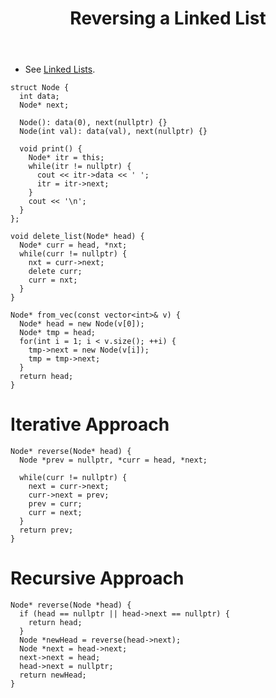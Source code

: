 :PROPERTIES:
:ID:       1bc40ef5-2d0c-4e26-b421-90483aa64d32
:END:
#+title: Reversing a Linked List
#+filetags: :CS:

- See [[id:58e01dcb-3b38-41dc-852d-777a5ec4cd2a][Linked Lists]].
#+begin_src C++ :includes <bits/stdc++.h> :main no :namespaces std
  struct Node {
    int data;
    Node* next;

    Node(): data(0), next(nullptr) {}
    Node(int val): data(val), next(nullptr) {}

    void print() {
      Node* itr = this;
      while(itr != nullptr) {
        cout << itr->data << ' ';
        itr = itr->next;
      }
      cout << '\n';
    }
  };

  void delete_list(Node* head) {
    Node* curr = head, *nxt;
    while(curr != nullptr) {
      nxt = curr->next;
      delete curr;
      curr = nxt;
    }
  }

  Node* from_vec(const vector<int>& v) {
    Node* head = new Node(v[0]);
    Node* tmp = head;
    for(int i = 1; i < v.size(); ++i) {
      tmp->next = new Node(v[i]);
      tmp = tmp->next;
    }
    return head;
  }
#+end_src

* Iterative Approach
:PROPERTIES:
:ID:       77a36ed7-c499-4f8f-b0b5-8618b85ca1f4
:END:

#+begin_src C++ :includes <bits/stdc++.h> :main no :namespaces std 
  Node* reverse(Node* head) {
    Node *prev = nullptr, *curr = head, *next;

    while(curr != nullptr) {
      next = curr->next;
      curr->next = prev;
      prev = curr;
      curr = next;
    }
    return prev;
  }
#+end_src

* Recursive Approach
#+begin_src c++
  Node* reverse(Node *head) {
    if (head == nullptr || head->next == nullptr) {
      return head;
    }
    Node *newHead = reverse(head->next);
    Node *next = head->next;
    next->next = head;
    head->next = nullptr;
    return newHead;
  }
#+end_src
